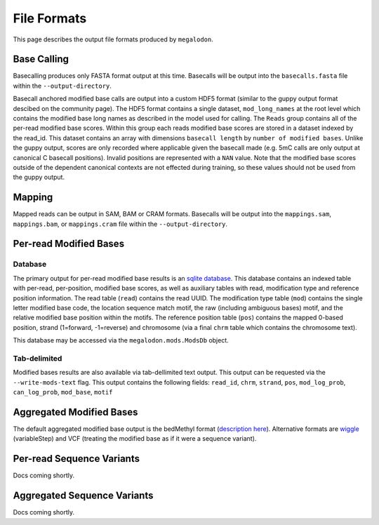 ************
File Formats
************

This page describes the output file formats produced by ``megalodon``.

------------
Base Calling
------------

Basecalling produces only FASTA format output at this time.
Basecalls will be output into the ``basecalls.fasta`` file within the ``--output-directory``.

Basecall anchored modified base calls are output into a custom HDF5 format (similar to the guppy output format descibed on the community page).
The HDF5 format contains a single dataset, ``mod_long_names`` at the root level which contains the modified base long names as described in the model used for calling.
The ``Reads`` group contains all of the per-read modified base scores.
Within this group each reads modified base scores are stored in a dataset indexed by the read_id.
This dataset contains an array with dimensions ``basecall length`` by ``number of modified bases``.
Unlike the guppy output, scores are only recorded where applicable given the basecall made (e.g. 5mC calls are only output at canonical C basecall positions).
Invalid positions are represented with a ``NAN`` value.
Note that the modified base scores outside of the dependent canonical contexts are not effected during training, so these values should not be used from the guppy output.

-------
Mapping
-------

Mapped reads can be output in SAM, BAM or CRAM formats.
Basecalls will be output into the ``mappings.sam``, ``mappings.bam``, or ``mappings.cram`` file within the ``--output-directory``.

-----------------------
Per-read Modified Bases
-----------------------

~~~~~~~~
Database
~~~~~~~~

The primary output for per-read modified base results is an `sqlite database <https://www.sqlite.org/index.html>`_.
This database contains an indexed table with per-read, per-position, modified base scores, as well as auxiliary tables with read, modification type and reference position information.
The read table (``read``) contains the read UUID.
The modification type table (``mod``) contains the single letter modified base code, the location sequence match motif, the raw (including ambiguous bases) motif, and the relative modified base position within the motifs.
The reference position table (``pos``) contains the mapped 0-based position, strand (1=forward, -1=reverse) and chromosome (via a final ``chrm`` table which contains the chromosome text).

This database may be accessed via the ``megalodon.mods.ModsDb`` object.

~~~~~~~~~~~~~
Tab-delimited
~~~~~~~~~~~~~

Modified bases results are also available via tab-dellimited text output.
This output can be requested via the ``--write-mods-text`` flag.
This output contains the following fields: ``read_id``, ``chrm``, ``strand``, ``pos``, ``mod_log_prob``, ``can_log_prob``, ``mod_base``, ``motif``

-------------------------
Aggregated Modified Bases
-------------------------

The default aggregated modified base output is the bedMethyl format (`description here <https://www.encodeproject.org/data-standards/wgbs/>`_).
Alternative formats are `wiggle <https://genome.ucsc.edu/goldenPath/help/wiggle.html>`_ (variableStep) and VCF (treating the modified base as if it were a sequence variant).

--------------------------
Per-read Sequence Variants
--------------------------

Docs coming shortly.

----------------------------
Aggregated Sequence Variants
----------------------------

Docs coming shortly.
